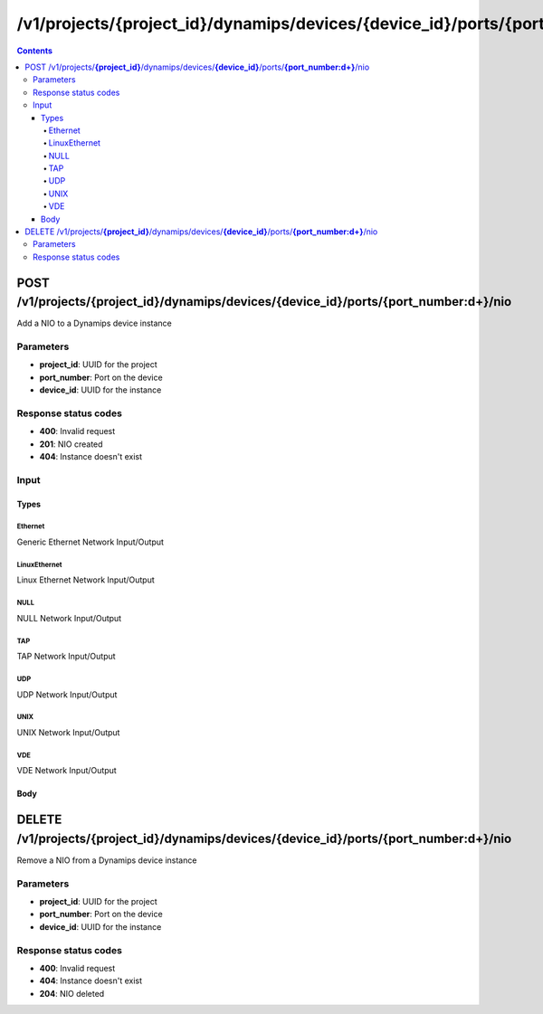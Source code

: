 /v1/projects/{project_id}/dynamips/devices/{device_id}/ports/{port_number:\d+}/nio
----------------------------------------------------------------------------------------------------------------------

.. contents::

POST /v1/projects/**{project_id}**/dynamips/devices/**{device_id}**/ports/**{port_number:\d+}**/nio
~~~~~~~~~~~~~~~~~~~~~~~~~~~~~~~~~~~~~~~~~~~~~~~~~~~~~~~~~~~~~~~~~~~~~~~~~~~~~~~~~~~~~~~~~~~~~~~~~~~~~~~~~~~~~~~~~~~~~~~~~~~~~~~~~~~~~~~~~~~~~~
Add a NIO to a Dynamips device instance

Parameters
**********
- **project_id**: UUID for the project
- **port_number**: Port on the device
- **device_id**: UUID for the instance

Response status codes
**********************
- **400**: Invalid request
- **201**: NIO created
- **404**: Instance doesn't exist

Input
*******
Types
+++++++++
Ethernet
^^^^^^^^^^^^^^^^^^^^^^
Generic Ethernet Network Input/Output

.. raw:: html

    <table>
    <tr>                 <th>Name</th>                 <th>Mandatory</th>                 <th>Type</th>                 <th>Description</th>                 </tr>
    <tr><td>ethernet_device</td>                    <td>&#10004;</td>                     <td>string</td>                     <td>Ethernet device name e.g. eth0</td>                     </tr>
    <tr><td>type</td>                    <td>&#10004;</td>                     <td>enum</td>                     <td>Possible values: nio_generic_ethernet</td>                     </tr>
    </table>

LinuxEthernet
^^^^^^^^^^^^^^^^^^^^^^
Linux Ethernet Network Input/Output

.. raw:: html

    <table>
    <tr>                 <th>Name</th>                 <th>Mandatory</th>                 <th>Type</th>                 <th>Description</th>                 </tr>
    <tr><td>ethernet_device</td>                    <td>&#10004;</td>                     <td>string</td>                     <td>Ethernet device name e.g. eth0</td>                     </tr>
    <tr><td>type</td>                    <td>&#10004;</td>                     <td>enum</td>                     <td>Possible values: nio_linux_ethernet</td>                     </tr>
    </table>

NULL
^^^^^^^^^^^^^^^^^^^^^^
NULL Network Input/Output

.. raw:: html

    <table>
    <tr>                 <th>Name</th>                 <th>Mandatory</th>                 <th>Type</th>                 <th>Description</th>                 </tr>
    <tr><td>type</td>                    <td>&#10004;</td>                     <td>enum</td>                     <td>Possible values: nio_null</td>                     </tr>
    </table>

TAP
^^^^^^^^^^^^^^^^^^^^^^
TAP Network Input/Output

.. raw:: html

    <table>
    <tr>                 <th>Name</th>                 <th>Mandatory</th>                 <th>Type</th>                 <th>Description</th>                 </tr>
    <tr><td>tap_device</td>                    <td>&#10004;</td>                     <td>string</td>                     <td>TAP device name e.g. tap0</td>                     </tr>
    <tr><td>type</td>                    <td>&#10004;</td>                     <td>enum</td>                     <td>Possible values: nio_tap</td>                     </tr>
    </table>

UDP
^^^^^^^^^^^^^^^^^^^^^^
UDP Network Input/Output

.. raw:: html

    <table>
    <tr>                 <th>Name</th>                 <th>Mandatory</th>                 <th>Type</th>                 <th>Description</th>                 </tr>
    <tr><td>lport</td>                    <td>&#10004;</td>                     <td>integer</td>                     <td>Local port</td>                     </tr>
    <tr><td>rhost</td>                    <td>&#10004;</td>                     <td>string</td>                     <td>Remote host</td>                     </tr>
    <tr><td>rport</td>                    <td>&#10004;</td>                     <td>integer</td>                     <td>Remote port</td>                     </tr>
    <tr><td>type</td>                    <td>&#10004;</td>                     <td>enum</td>                     <td>Possible values: nio_udp</td>                     </tr>
    </table>

UNIX
^^^^^^^^^^^^^^^^^^^^^^
UNIX Network Input/Output

.. raw:: html

    <table>
    <tr>                 <th>Name</th>                 <th>Mandatory</th>                 <th>Type</th>                 <th>Description</th>                 </tr>
    <tr><td>local_file</td>                    <td>&#10004;</td>                     <td>string</td>                     <td>path to the UNIX socket file (local)</td>                     </tr>
    <tr><td>remote_file</td>                    <td>&#10004;</td>                     <td>string</td>                     <td>path to the UNIX socket file (remote)</td>                     </tr>
    <tr><td>type</td>                    <td>&#10004;</td>                     <td>enum</td>                     <td>Possible values: nio_unix</td>                     </tr>
    </table>

VDE
^^^^^^^^^^^^^^^^^^^^^^
VDE Network Input/Output

.. raw:: html

    <table>
    <tr>                 <th>Name</th>                 <th>Mandatory</th>                 <th>Type</th>                 <th>Description</th>                 </tr>
    <tr><td>control_file</td>                    <td>&#10004;</td>                     <td>string</td>                     <td>path to the VDE control file</td>                     </tr>
    <tr><td>local_file</td>                    <td>&#10004;</td>                     <td>string</td>                     <td>path to the VDE control file</td>                     </tr>
    <tr><td>type</td>                    <td>&#10004;</td>                     <td>enum</td>                     <td>Possible values: nio_vde</td>                     </tr>
    </table>

Body
+++++++++
.. raw:: html

    <table>
    <tr>                 <th>Name</th>                 <th>Mandatory</th>                 <th>Type</th>                 <th>Description</th>                 </tr>
    <tr><td>mappings</td>                    <td> </td>                     <td>object</td>                     <td></td>                     </tr>
    <tr><td>nio</td>                    <td>&#10004;</td>                     <td>UDP, Ethernet, LinuxEthernet, TAP, UNIX, VDE, NULL</td>                     <td></td>                     </tr>
    <tr><td>port_settings</td>                    <td> </td>                     <td>object</td>                     <td>Ethernet switch</td>                     </tr>
    </table>


DELETE /v1/projects/**{project_id}**/dynamips/devices/**{device_id}**/ports/**{port_number:\d+}**/nio
~~~~~~~~~~~~~~~~~~~~~~~~~~~~~~~~~~~~~~~~~~~~~~~~~~~~~~~~~~~~~~~~~~~~~~~~~~~~~~~~~~~~~~~~~~~~~~~~~~~~~~~~~~~~~~~~~~~~~~~~~~~~~~~~~~~~~~~~~~~~~~
Remove a NIO from a Dynamips device instance

Parameters
**********
- **project_id**: UUID for the project
- **port_number**: Port on the device
- **device_id**: UUID for the instance

Response status codes
**********************
- **400**: Invalid request
- **404**: Instance doesn't exist
- **204**: NIO deleted

